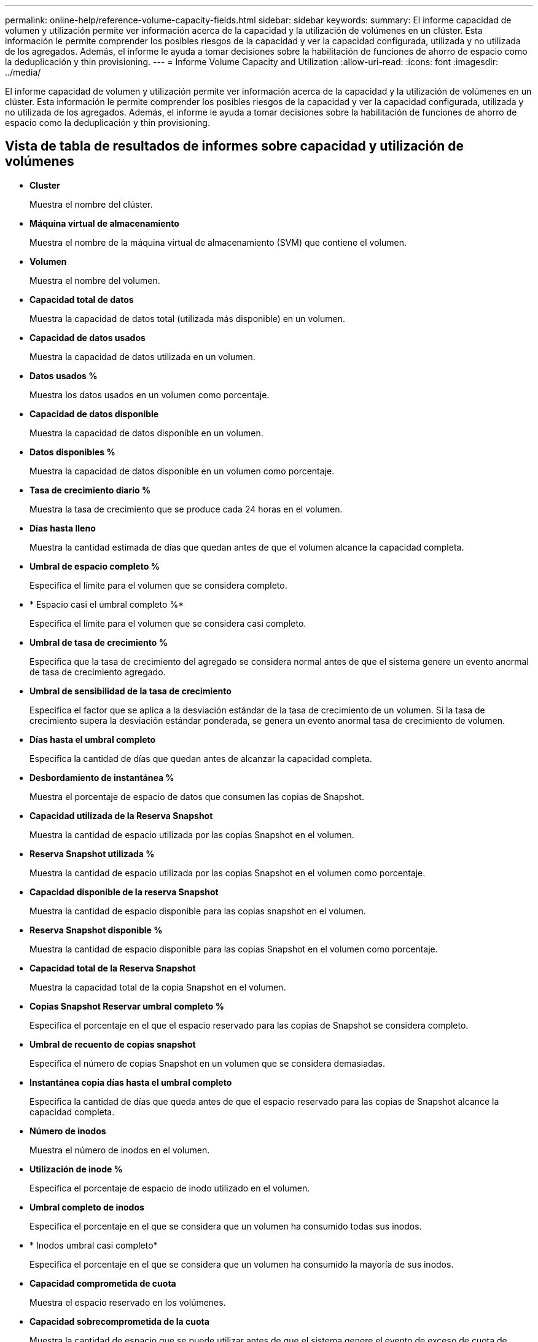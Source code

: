 ---
permalink: online-help/reference-volume-capacity-fields.html 
sidebar: sidebar 
keywords:  
summary: El informe capacidad de volumen y utilización permite ver información acerca de la capacidad y la utilización de volúmenes en un clúster. Esta información le permite comprender los posibles riesgos de la capacidad y ver la capacidad configurada, utilizada y no utilizada de los agregados. Además, el informe le ayuda a tomar decisiones sobre la habilitación de funciones de ahorro de espacio como la deduplicación y thin provisioning. 
---
= Informe Volume Capacity and Utilization
:allow-uri-read: 
:icons: font
:imagesdir: ../media/


[role="lead"]
El informe capacidad de volumen y utilización permite ver información acerca de la capacidad y la utilización de volúmenes en un clúster. Esta información le permite comprender los posibles riesgos de la capacidad y ver la capacidad configurada, utilizada y no utilizada de los agregados. Además, el informe le ayuda a tomar decisiones sobre la habilitación de funciones de ahorro de espacio como la deduplicación y thin provisioning.



== Vista de tabla de resultados de informes sobre capacidad y utilización de volúmenes

* *Cluster*
+
Muestra el nombre del clúster.

* *Máquina virtual de almacenamiento*
+
Muestra el nombre de la máquina virtual de almacenamiento (SVM) que contiene el volumen.

* *Volumen*
+
Muestra el nombre del volumen.

* *Capacidad total de datos*
+
Muestra la capacidad de datos total (utilizada más disponible) en un volumen.

* *Capacidad de datos usados*
+
Muestra la capacidad de datos utilizada en un volumen.

* *Datos usados %*
+
Muestra los datos usados en un volumen como porcentaje.

* *Capacidad de datos disponible*
+
Muestra la capacidad de datos disponible en un volumen.

* *Datos disponibles %*
+
Muestra la capacidad de datos disponible en un volumen como porcentaje.

* *Tasa de crecimiento diario %*
+
Muestra la tasa de crecimiento que se produce cada 24 horas en el volumen.

* *Días hasta lleno*
+
Muestra la cantidad estimada de días que quedan antes de que el volumen alcance la capacidad completa.

* *Umbral de espacio completo %*
+
Especifica el límite para el volumen que se considera completo.

* * Espacio casi el umbral completo %*
+
Especifica el límite para el volumen que se considera casi completo.

* *Umbral de tasa de crecimiento %*
+
Especifica que la tasa de crecimiento del agregado se considera normal antes de que el sistema genere un evento anormal de tasa de crecimiento agregado.

* *Umbral de sensibilidad de la tasa de crecimiento*
+
Especifica el factor que se aplica a la desviación estándar de la tasa de crecimiento de un volumen. Si la tasa de crecimiento supera la desviación estándar ponderada, se genera un evento anormal tasa de crecimiento de volumen.

* *Días hasta el umbral completo*
+
Especifica la cantidad de días que quedan antes de alcanzar la capacidad completa.

* *Desbordamiento de instantánea %*
+
Muestra el porcentaje de espacio de datos que consumen las copias de Snapshot.

* *Capacidad utilizada de la Reserva Snapshot*
+
Muestra la cantidad de espacio utilizada por las copias Snapshot en el volumen.

* *Reserva Snapshot utilizada %*
+
Muestra la cantidad de espacio utilizada por las copias Snapshot en el volumen como porcentaje.

* *Capacidad disponible de la reserva Snapshot*
+
Muestra la cantidad de espacio disponible para las copias snapshot en el volumen.

* *Reserva Snapshot disponible %*
+
Muestra la cantidad de espacio disponible para las copias Snapshot en el volumen como porcentaje.

* *Capacidad total de la Reserva Snapshot*
+
Muestra la capacidad total de la copia Snapshot en el volumen.

* *Copias Snapshot Reservar umbral completo %*
+
Especifica el porcentaje en el que el espacio reservado para las copias de Snapshot se considera completo.

* *Umbral de recuento de copias snapshot*
+
Especifica el número de copias Snapshot en un volumen que se considera demasiadas.

* *Instantánea copia días hasta el umbral completo*
+
Especifica la cantidad de días que queda antes de que el espacio reservado para las copias de Snapshot alcance la capacidad completa.

* *Número de inodos*
+
Muestra el número de inodos en el volumen.

* *Utilización de inode %*
+
Especifica el porcentaje de espacio de inodo utilizado en el volumen.

* *Umbral completo de inodos*
+
Especifica el porcentaje en el que se considera que un volumen ha consumido todas sus inodos.

* * Inodos umbral casi completo*
+
Especifica el porcentaje en el que se considera que un volumen ha consumido la mayoría de sus inodos.

* *Capacidad comprometida de cuota*
+
Muestra el espacio reservado en los volúmenes.

* *Capacidad sobrecomprometida de la cuota*
+
Muestra la cantidad de espacio que se puede utilizar antes de que el sistema genere el evento de exceso de cuota de volumen.

* *Umbral de exceso de cuota %*
+
Especifica el porcentaje en el que el volumen está casi sobrecargado.

* *Cuota umbral casi comprometido %*
+
Especifica el porcentaje en el que el espacio del volumen está casi sobrecargado.

* *Instantánea eliminación automática*
+
Muestra si la eliminación automática de copias Snapshot está habilitada o deshabilitada.

* *Deduplicación*
+
Muestra si la deduplicación está habilitada o deshabilitada en el volumen.

* *Ahorro de espacio con deduplicación*
+
Muestra la cantidad de espacio ahorrado en un volumen mediante la deduplicación.

* *Compresión*
+
Muestra si la compresión está habilitada o deshabilitada para el volumen.

* *Ahorro de espacio de compresión*
+
Muestra la cantidad de espacio ahorrado en un volumen mediante compresión.

* *Política de almacenamiento en caché*
+
Muestra la política de almacenamiento en caché asociada con el volumen seleccionado. La política ofrece información acerca de cómo se produce el almacenamiento en caché Flash Pool en el volumen. Consulte la página del inventario Health/Volumes para obtener más información sobre las políticas de almacenamiento en caché.

* *Prioridad de retención de caché*
+
Muestra la prioridad utilizada para retener pools en caché.

* *Thin-Provisioning*
+
Muestra si se ha establecido la garantía de espacio para el volumen seleccionado. Los valores válidos son Yes y no

* *Auto-fila*
+
Muestra si el volumen FlexVol crece automáticamente en tamaño cuando no hay espacio.

* *Garantía Espacial*
+
Muestra el control de configuración de volumen FlexVol cuando un volumen quita los bloques libres de un agregado.

* *Estado*
+
Muestra el estado del volumen que se está exportando.

* *Tipo de SnapLock*
+
Indica si el volumen es un volumen SnapLock o no de SnapLock.

* *Fecha de caducidad*
+
La fecha de vencimiento de SnapLock.

* *Política de organización en niveles*
+
Si este volumen se pone en marcha en un agregado habilitado para FabricPool, se muestra la política de organización en niveles establecida para el volumen.


